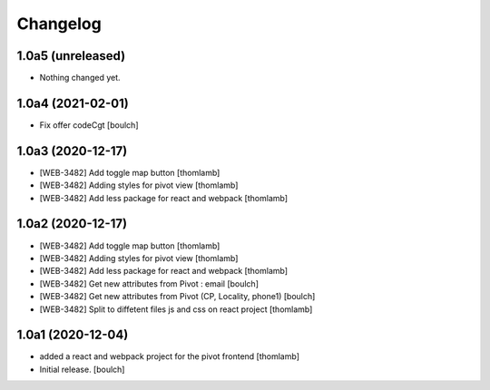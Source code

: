 Changelog
=========


1.0a5 (unreleased)
------------------

- Nothing changed yet.


1.0a4 (2021-02-01)
------------------

- Fix offer codeCgt
  [boulch]


1.0a3 (2020-12-17)
------------------

- [WEB-3482] Add toggle map button
  [thomlamb]

- [WEB-3482] Adding styles for pivot view
  [thomlamb]

- [WEB-3482] Add less package for react and webpack
  [thomlamb]


1.0a2 (2020-12-17)
------------------
- [WEB-3482] Add toggle map button
  [thomlamb]

- [WEB-3482] Adding styles for pivot view
  [thomlamb]

- [WEB-3482] Add less package for react and webpack
  [thomlamb]

- [WEB-3482] Get new attributes from Pivot : email
  [boulch]

- [WEB-3482] Get new attributes from Pivot (CP, Locality, phone1)
  [boulch]

- [WEB-3482] Split to diffetent files js and css on react project
  [thomlamb]


1.0a1 (2020-12-04)
------------------
- added a react and webpack project for the pivot frontend
  [thomlamb]

- Initial release.
  [boulch]
